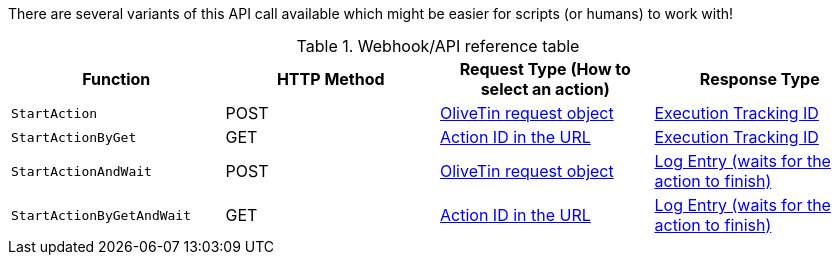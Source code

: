 
There are several variants of this API call available which might be easier for scripts (or humans) to work with!

.Webhook/API reference table
[%header]
|======================================================
| Function                     | HTTP Method | Request Type (How to select an action)             | Response Type
| `StartAction`                | POST        | <<api-request-obj,OliveTin request object>>        | <<api-response-trackingid,Execution Tracking ID>>
| `StartActionByGet`           | GET         | <<api-request-idurl,Action ID in the URL>>         | <<api-response-trackingid,Execution Tracking ID>>
| `StartActionAndWait`         | POST        | <<api-request-obj,OliveTin request object>>        | <<api-response-logentry,Log Entry (waits for the action to finish)>>
| `StartActionByGetAndWait`    | GET         | <<api-request-idurl,Action ID in the URL>>         | <<api-response-logentry,Log Entry (waits for the action to finish)>>
|======================================================

